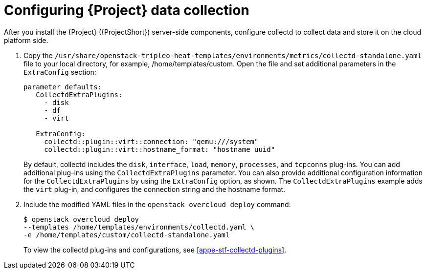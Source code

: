 // This assembly is included in the following assemblies:
//
// <List assemblies here, each on a new line>

// This assembly can be included from other assemblies using the following
// include statement:
// include::<path>/assembly_configuring-stf-components.adoc[leveloffset=+1]

// The following line is necessary to allow assemblies be included in other
// assemblies. It restores the `context` variable to its previous state.
:parent-context-of-configuring-stf-components: {context}

// The file name and the ID are based on the assembly title.
// For example:
// * file name: assembly_my-assembly-a.adoc
// * ID: [id='assembly_my-assembly-a_{context}']
// * Title: = My assembly A
//
// The ID is used as an anchor for linking to the module.
// Avoid changing it after the module has been published
// to ensure existing links are not broken.
//
// In order for  the assembly to be reusable in other assemblies in a guide,
// include {context} in the ID: [id='a-collection-of-modules_{context}'].
//
// If the assembly covers a task, start the title with a verb in the gerund
// form, such as Creating or Configuring.
[id='configuring-stf-components_{context}']
= Configuring {Project} data collection

// The `context` attribute enables module reuse. Every module's ID
// includes {context}, which ensures that the module has a unique ID even if
// it is reused multiple times in a guide.
:context: configuring-stf-components

// The following block is rendered only if the `internal` variable is set.
// The table shows various metadata useful when editing this file.
After you install the {Project} ({ProjectShort}) server-side components, configure collectd to collect data and store it on the cloud platform side.

. Copy the `/usr/share/openstack-tripleo-heat-templates/environments/metrics/collectd-standalone.yaml` file to your local directory, for example, /home/templates/custom.  Open the file and set additional parameters in the `ExtraConfig` section:
+
----
parameter_defaults:
   CollectdExtraPlugins:
     - disk
     - df
     - virt

   ExtraConfig:
     collectd::plugin::virt::connection: "qemu:///system"
     collectd::plugin::virt::hostname_format: "hostname uuid"
----
+
By default, collectd includes the `disk`, `interface`, `load`, `memory`, `processes`, and `tcpconns` plug-ins. You can add additional plug-ins using the `CollectdExtraPlugins` parameter. You can also provide additional configuration information for the `CollectdExtraPlugins` by using the `ExtraConfig` option, as shown. The `CollectdExtraPlugins` example adds the `virt` plug-in, and configures the connection string and the hostname format.

. Include the modified YAML files in the `openstack overcloud deploy` command:
+
----
$ openstack overcloud deploy
--templates /home/templates/environments/collectd.yaml \
-e /home/templates/custom/collectd-standalone.yaml
----
+
To view the collectd plug-ins and configurations, see <<appe-stf-collectd-plugins>>.


//include::../common/collectd/con_data-collecting-agent.adoc[leveloffset=+1]
//include::../common/collectd/proc_installing-collectd.adoc[leveloffset=+1]
//include::../common/collectd/ref_collectd-plugins.adoc[leveloffset=+1]

// include::modules/subsystem/proc_doing_one_procedure.adoc[leveloffset=+1]
